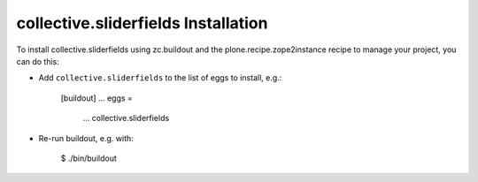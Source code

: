 collective.sliderfields Installation
------------------------------------

To install collective.sliderfields using zc.buildout and the plone.recipe.zope2instance
recipe to manage your project, you can do this:

* Add ``collective.sliderfields`` to the list of eggs to install, e.g.:

    [buildout]
    ...
    eggs =
        ...
        collective.sliderfields

* Re-run buildout, e.g. with:

    $ ./bin/buildout

